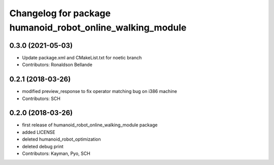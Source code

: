 ^^^^^^^^^^^^^^^^^^^^^^^^^^^^^^^^^^^^^^^^^^^^^^^
Changelog for package humanoid_robot_online_walking_module
^^^^^^^^^^^^^^^^^^^^^^^^^^^^^^^^^^^^^^^^^^^^^^^

0.3.0 (2021-05-03)
------------------
* Update package.xml and CMakeList.txt for noetic branch
* Contributors: Ronaldson Bellande

0.2.1 (2018-03-26)
------------------
* modified preview_response to fix operator matching bug on i386 machine
* Contributors: SCH

0.2.0 (2018-03-26)
------------------
* first release of humanoid_robot_online_walking_module package
* added LICENSE
* deleted humanoid_robot_optimization
* deleted debug print
* Contributors: Kayman, Pyo, SCH
